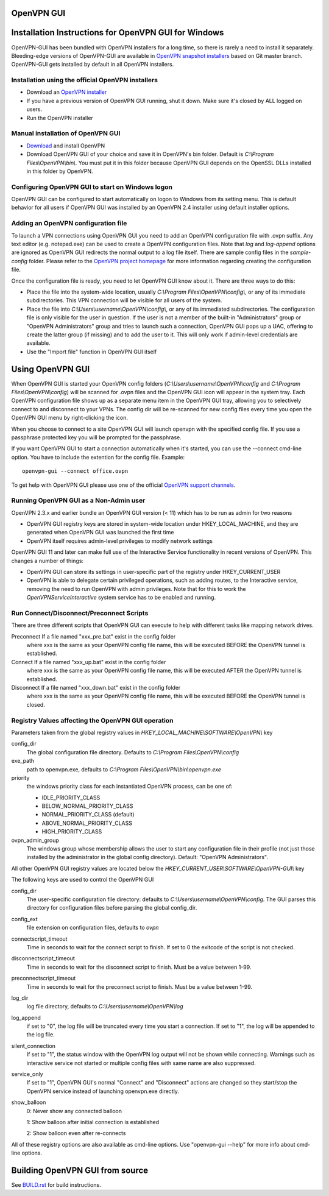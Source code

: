 OpenVPN GUI
#####################################################
.. image:: https://travis-ci.org/OpenVPN/openvpn-gui.svg?branch=master
  :target: https://travis-ci.org/OpenVPN/openvpn-gui
  :alt: TravisCI status

Installation Instructions for OpenVPN GUI for Windows
#####################################################

OpenVPN-GUI has been bundled with OpenVPN installers for a long time, so there
is rarely a need to install it separately. Bleeding-edge
versions of OpenVPN-GUI are available in `OpenVPN snapshot
installers <http://build.openvpn.net/downloads/snapshots/>`_ based on Git master
branch. OpenVPN-GUI gets installed by default in all OpenVPN installers.

Installation using the official OpenVPN installers
**************************************************

* Download an `OpenVPN installer <https://openvpn.net/index.php/open-source.html>`_
* If you have a previous version of OpenVPN GUI running, shut it down.
  Make sure it's closed by ALL logged on users.

* Run the OpenVPN installer

Manual installation of OpenVPN GUI
**********************************

* `Download <https://openvpn.net/index.php/download/community-downloads.html>`_
  and install OpenVPN

* Download OpenVPN GUI of your choice and save it in OpenVPN's bin folder.
  Default is *C:\\Program Files\\OpenVPN\\bin\\*. You must put it in this folder
  because OpenVPN GUI depends on the OpenSSL DLLs installed in this folder by
  OpenVPN.

Configuring OpenVPN GUI to start on Windows logon
*************************************************

OpenVPN GUI can be configured to start automatically on logon to Windows from
its setting menu. This is default behavior for all users if OpenVPN GUI was
installed by an OpenVPN 2.4 installer using default installer options.

Adding an OpenVPN configuration file
************************************

To launch a VPN connections using OpenVPN GUI you need to add an OpenVPN
configuration file with .ovpn suffix. Any text editor (e.g. notepad.exe) can be
used to create a OpenVPN configuration files. Note that *log* and *log-append*
options are ignored as OpenVPN GUI redirects the normal output to a log file
itself. There are sample config files in the *sample-config* folder. Please
refer to the `OpenVPN project homepage <https://openvpn.net>`_ for more
information regarding creating the configuration file.

Once the configuration file is ready, you need to let OpenVPN GUI know about it.
There are three ways to do this:

* Place the file into the system-wide location, usually
  *C:\\Program Files\\OpenVPN\\config\\*, or any of its immediate
  subdirectories. This VPN connection will be visible for all users of the
  system.
* Place the file into *C:\\Users\\username\\OpenVPN\\config\\*, or any of its
  immediated subdirectories. The configuration file is only visible for the
  user in question. If the user is not a member of the built-in "Administrators"
  group or "OpenVPN Administrators" group and tries to launch such a connection,
  OpenVPN GUI pops up a UAC, offering to create the latter group (if missing)
  and to add the user to it. This will only work if admin-level credentials are
  available.
* Use the "Import file" function in OpenVPN GUI itself

Using OpenVPN GUI
#################

When OpenVPN GUI is started your OpenVPN config folders
(*C:\\Users\\username\\OpenVPN\\config* and
*C:\\Program Files\\OpenVPN\\config*) will be scanned for .ovpn files and the
OpenVPN GUI icon will appear in the system tray. Each OpenVPN configuration 
file shows up as a separate menu item in the OpenVPN GUI tray, allowing you to
selectively connect to and disconnect to your VPNs. The config dir will be
re-scanned for new config files every time you open the OpenVPN GUI menu by
right-clicking the icon.

When you choose to connect to a site OpenVPN GUI will launch openvpn with
the specified config file. If you use a passphrase protected key you will be
prompted for the passphrase.

If you want OpenVPN GUI to start a connection automatically when it's started,
you can use the --connect cmd-line option. You have to include the extention
for the config file. Example::

    openvpn-gui --connect office.ovpn

To get help with OpenVPN GUI please use one of the official `OpenVPN support
channels <https://community.openvpn.net/openvpn/wiki/GettingHelp>`_.

Running OpenVPN GUI as a Non-Admin user
***************************************

OpenVPN 2.3.x and earlier bundle an OpenVPN GUI version (< 11) which has to be
run as admin for two reasons

* OpenVPN GUI registry keys are stored in system-wide location
  under HKEY_LOCAL_MACHINE, and they are generated when OpenVPN GUI was
  launched the first time
* OpenVPN itself requires admin-level privileges to modify network settings

OpenVPN GUI 11 and later can make full use of the Interactive Service
functionality in recent versions of OpenVPN. This changes a number of
things:

* OpenVPN GUI can store its settings in user-specific part of the registry under
  HKEY_CURRENT_USER
* OpenVPN is able to delegate certain privileged operations, such as adding
  routes, to the Interactive service, removing the need to run OpenVPN with
  admin privileges. Note that for this to work the *OpenVPNServiceInteractive*
  system service has to be enabled and running.

Run Connect/Disconnect/Preconnect Scripts
*****************************************

There are three different scripts that OpenVPN GUI can execute to help
with different tasks like mapping network drives.

Preconnect  If a file named "xxx_pre.bat" exist in the config folder
            where xxx is the same as your OpenVPN config file name,
            this will be executed BEFORE the OpenVPN tunnel is established.

Connect     If a file named "xxx_up.bat" exist in the config folder
            where xxx is the same as your OpenVPN config file name,
            this will be executed AFTER the OpenVPN tunnel is established.

Disconnect  If a file named "xxx_down.bat" exist in the config folder
            where xxx is the same as your OpenVPN config file name,
            this will be executed BEFORE the OpenVPN tunnel is closed.


Registry Values affecting the OpenVPN GUI operation
***************************************************

Parameters taken from the global registry values in
*HKEY_LOCAL_MACHINE\\SOFTWARE\\OpenVPN\\* key

config_dir
    The global configuration file directory. Defaults to
    *C:\\Program Files\\OpenVPN\\config*

exe_path
    path to openvpn.exe, defaults to *C:\\Program Files\\OpenVPN\\bin\\openvpn.exe*

priority
    the windows priority class for each instantiated OpenVPN process,
    can be one of:

    * IDLE_PRIORITY_CLASS
    * BELOW_NORMAL_PRIORITY_CLASS
    * NORMAL_PRIORITY_CLASS (default)
    * ABOVE_NORMAL_PRIORITY_CLASS
    * HIGH_PRIORITY_CLASS

ovpn_admin_group
    The windows group whose membership allows the user to start any configuration file
    in their profile (not just those installed by the administrator in the global
    config directory). Default: "OpenVPN Administrators".

All other OpenVPN GUI registry values are located below the
*HKEY_CURRENT_USER\\SOFTWARE\\OpenVPN-GUI\\* key

The following keys are used to control the OpenVPN GUI

config_dir
    The user-specific configuration file directory: defaults to
    *C:\\Users\\username\\OpenVPN\\config*.
    The GUI parses this directory for configuration files before
    parsing the global config_dir.

config_ext
    file extension on configuration files, defaults to *ovpn*

connectscript_timeout
    Time in seconds to wait for the connect script to finish. If set to 0
    the exitcode of the script is not checked.

disconnectscript_timeout
    Time in seconds to wait for the disconnect script to finish. Must be a
    value between 1-99.

preconnectscript_timeout
    Time in seconds to wait for the preconnect script to finish. Must be a
    value between 1-99.

log_dir
    log file directory, defaults to *C:\\Users\\username\\OpenVPN\\log*

log_append
    if set to "0", the log file will be truncated every time you start a
    connection. If set to "1", the log will be appended to the log file.
  
silent_connection
    If set to "1", the status window with the OpenVPN log output will
    not be shown while connecting. Warnings such as interactive service
    not started or multiple config files with same name are also suppressed.

service_only
    If set to "1", OpenVPN GUI's normal "Connect" and "Disconnect"
    actions are changed so they start/stop the OpenVPN service instead
    of launching openvpn.exe directly.

show_balloon
    0: Never show any connected balloon

    1: Show balloon after initial connection is established

    2: Show balloon even after re-connects

All of these registry options are also available as cmd-line options.
Use "openvpn-gui --help" for more info about cmd-line options.

Building OpenVPN GUI from source
################################

See `BUILD.rst <BUILD.rst>`_ for build instructions.

